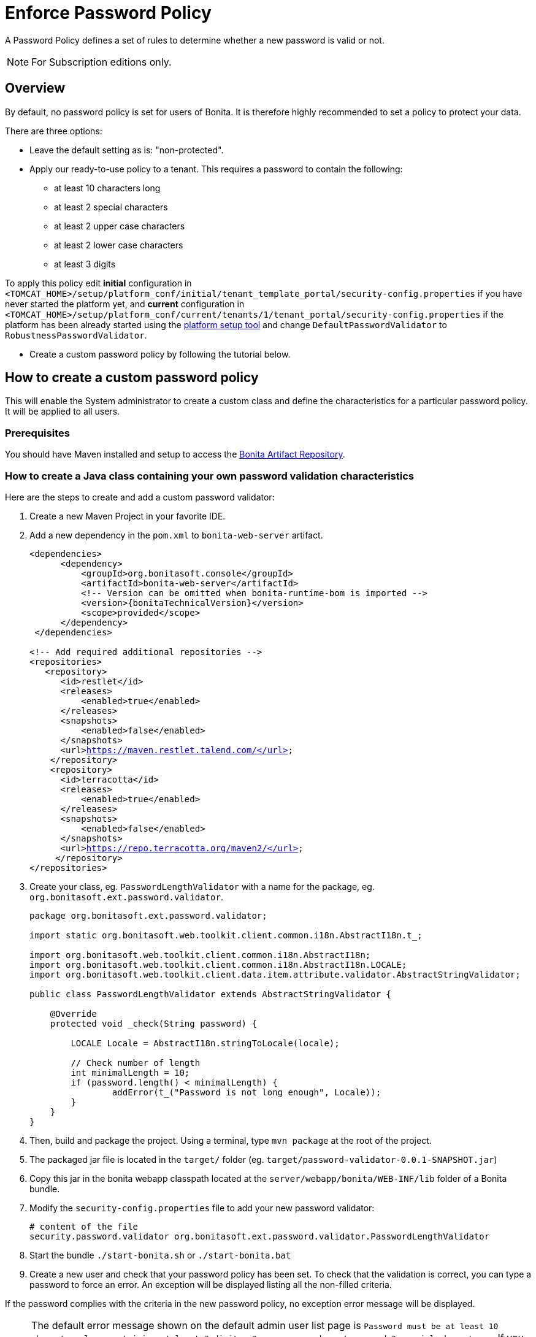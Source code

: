 = Enforce Password Policy
:page-aliases: ROOT:enforce-password-policy.adoc
:description: A Password Policy defines a set of rules to determine whether a new password is valid or not.

{description}

[NOTE]
====
For Subscription editions only.
====

== Overview

By default, no password policy is set for users of Bonita. It is therefore highly recommended to set a policy to protect your data.

There are three options:

* Leave the default setting as is: "non-protected".
* Apply our ready-to-use policy to a tenant. This requires a password to contain the following:
 ** at least 10 characters long
 ** at least 2 special characters
 ** at least 2 upper case characters
 ** at least 2 lower case characters
 ** at least 3 digits

To apply this policy edit *initial* configuration in `<TOMCAT_HOME>/setup/platform_conf/initial/tenant_template_portal/security-config.properties` if you have never started the platform yet, and *current* configuration in
`<TOMCAT_HOME>/setup/platform_conf/current/tenants/1/tenant_portal/security-config.properties` if the platform has been already started using the xref:runtime:bonita-platform-setup.adoc[platform setup tool] and change `DefaultPasswordValidator` to `RobustnessPasswordValidator`.

* Create a custom password policy by following the tutorial below.

== How to create a custom password policy

This will enable the System administrator to create a custom class and define the characteristics for a particular password policy.
It will be applied to all users.

[discrete]
=== Prerequisites

You should have Maven installed and setup to access the xref:software-extensibility:bonita-repository-access#_bonita_maven_repository_declaration[Bonita Artifact Repository,target="_blank"].

=== How to create a Java class containing your own password validation characteristics

Here are the steps to create and add a custom password validator:

. Create a new Maven Project in your favorite IDE.
. Add a new dependency in the `pom.xml` to `bonita-web-server` artifact.
+
[source,xml,subs="+macros"]
----
<dependencies>
      <dependency>
          <groupId>org.bonitasoft.console</groupId>
          <artifactId>bonita-web-server</artifactId>
          <!-- Version can be omitted when bonita-runtime-bom is imported -->
          <version>pass:a[{bonitaTechnicalVersion}]</version>
          <scope>provided</scope>
      </dependency>
 </dependencies>
 
<!-- Add required additional repositories -->
<repositories>
   <repository>
      <id>restlet</id>
      <releases>
          <enabled>true</enabled>
      </releases>
      <snapshots>
          <enabled>false</enabled>
      </snapshots>
      <url>https://maven.restlet.talend.com/</url>
    </repository>
    <repository>
      <id>terracotta</id>
      <releases>
          <enabled>true</enabled>
      </releases>
      <snapshots>
          <enabled>false</enabled>
      </snapshots>
      <url>https://repo.terracotta.org/maven2/</url>
     </repository>
</repositories>
----


. Create your class, eg. `PasswordLengthValidator` with a name for the package, eg. `org.bonitasoft.ext.password.validator`.
+
[source,java]
----
package org.bonitasoft.ext.password.validator;

import static org.bonitasoft.web.toolkit.client.common.i18n.AbstractI18n.t_;

import org.bonitasoft.web.toolkit.client.common.i18n.AbstractI18n;
import org.bonitasoft.web.toolkit.client.common.i18n.AbstractI18n.LOCALE;
import org.bonitasoft.web.toolkit.client.data.item.attribute.validator.AbstractStringValidator;

public class PasswordLengthValidator extends AbstractStringValidator {

    @Override
    protected void _check(String password) {

        LOCALE Locale = AbstractI18n.stringToLocale(locale);

        // Check number of length
        int minimalLength = 10;
        if (password.length() < minimalLength) {
                addError(t_("Password is not long enough", Locale));
        }
    }
}
----
+
. Then, build and package the project. Using a terminal, type `mvn package` at the root of the project.
. The packaged jar file is located in the `target/` folder (eg. `target/password-validator-0.0.1-SNAPSHOT.jar`)
. Copy this jar in the bonita webapp classpath located at the `server/webapp/bonita/WEB-INF/lib` folder of a Bonita bundle.
. Modify the `security-config.properties` file to add your new password validator:
+
[source,properties]
----
# content of the file
security.password.validator org.bonitasoft.ext.password.validator.PasswordLengthValidator
----
+
. Start the bundle
`./start-bonita.sh` or `./start-bonita.bat`
. Create a new user and check that your password policy has been set.
To check that the validation is correct, you can type a password to force an error. An exception will be displayed listing all the non-filled criteria.

If the password complies with the criteria in the new password policy, no exception error message will be displayed.

[NOTE]
====
The default error message shown on the default admin user list page is `Password must be at least 10 characters long containing at least 3 digits, 2 upper case characters, and 2 special characters.`. 
If you configured a custom password policy, you might need to create a custom page to change the error message.
====
